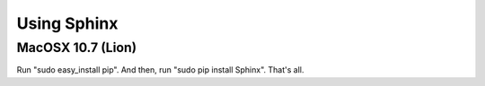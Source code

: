 =========================
Using Sphinx
=========================

MacOSX 10.7 (Lion)
==================

Run "sudo easy_install pip". And then, run "sudo pip install Sphinx".
That's all.

